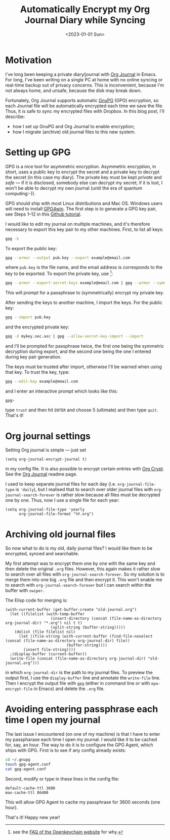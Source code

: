 #+title: Automatically Encrypt my Org Journal Diary while Syncing
#+date: <2023-01-01 Sun>
#+options: toc:nil
#+PROPERTY: header-args :eval never-export :results verbatim

* Motivation
I've long been keeping a private diary/journal with [[https://github.com/bastibe/org-journal][Org Journal]] in Emacs.
For long, I've been writing on a single PC at home with no online syncing or real-time backup out of privacy concerns.
This is inconvenient, because I'm not always home, and unsafe, because the disk may break down.

Fortunately, Org Journal supports automatic [[https://gnupg.org/][GnuPG]] (GPG) encryption, so each Journal file will be automatically encrypted each time we save the file.
Thus, it is safe to sync my encrypted files with Dropbox.
In this blog post, I'll describe:
+ how I set up GnuPG and Org Journal to enable encryption;
+ how I migrate (archive) old journal files to this new system.

* Setting up GPG
GPG is a nice tool for asymmetric encryption.
Asymmetric encryption, in short, uses a public key to encrypt the secret and a private key to decrypt the secret (in this case my diary).
The private key must be kept /private/ and /safe/ --- if it is disclosed, somebody else can decrypt my secret; if it is lost, I won't be able to decrypt my own journal (until the era of quantum computing:-)).

GPG should ship with most Linux distributions and Mac OS.
Windows users will need to install [[https://www.gpg4win.org/][GPG4win]].
The first step is to generate a GPG key pair, see Steps 1--12 in this [[https://docs.github.com/en/authentication/managing-commit-signature-verification/generating-a-new-gpg-key][Github tutorial]].

I would like to edit my journal on multiple machines, and it's therefore necessary to export this key pair to my other machines.
First, to list all keys:
#+begin_src bash
gpg -k
#+end_src
To export the public key:
#+begin_src bash
gpg --armor --output pub.key --export example@email.com
#+end_src
where ~pub.key~ is the file name, and the email address is corresponds to the key to be exported.
To export the private key, use [fn:1]:
#+begin_src bash
gpg --armor --export-secret-keys example@email.com | gpg --armor --symmetric --output mykey.sec.asc
#+end_src
This will prompt for a passphrase to (symmetrically) encrypt my private key.

After sending the keys to another machine, I import the keys.
For the public key:
#+begin_src bash
gpg --import pub.key
#+end_src
and the encrypted private key:
#+begin_src bash
gpg -d mykey.sec.asc | gpg --allow-secret-key-import --import
#+end_src
and I'll be prompted for passphrase twice, the first one being the symmetric decryption during export, and the second one being the one I entered during key pair generation.

The keys must be trusted after import, otherwise I'll be warned when using that key.
To trust the key, type:
#+begin_src bash
gpg --edit-key example@email.com
#+end_src
and I enter an interactive prompt which looks like this:
#+begin_src bash
gpg>
#+end_src
type ~trust~ and then hit ~ENTER~ and choose 5 (ultimate) and then type ~quit~.
That's it!

[fn:1] see the [[https://www.openkeychain.org/faq/][FAQ of the Openkeychain website]] for why.

* Org journal settings
Setting Org journal is simple --- just set
#+begin_src elisp
(setq org-journal-encrypt-journal t)
#+end_src
in my config file.
It is also possible to encrypt certain entries with [[https://orgmode.org/manual/Org-Crypt.html][Org Crypt]].
See the [[https://github.com/bastibe/org-journal][Org Journal]] readme page.

I used to keep separate journal files for each day (i.e. ~org-journal-file-type~ is ~'daily~), but I realised that to search over older journal files with ~org-journal-search-forever~ is rather slow because all files must be decrypted one by one.
Thus, now I use a single file for each year:
#+begin_src elisp
(setq org-journal-file-type 'yearly
      org-journal-file-format "%Y.org")
#+end_src

* Archiving old journal files
So now what to do is my old, daily journal files?
I would like them to be encrypted, synced and searchable.

My first attempt was to encrypt them one by one with the same key and then delete the original ~.org~ files.
However, this again makes it rather slow to search over all files with ~org-journal-search-forever~.
So my solution is to merge them into one big ~.org~ file and then encrypt it.
This won't enable me to search with ~org-journal-search-forever~ but I can search within the buffer with ~swiper~.

The Elisp code for merging is:
#+begin_src elisp
(with-current-buffer (get-buffer-create "old-journal.org")
  (let ((filelist (with-temp-buffer
                    (insert-directory (concat (file-name-as-directory org-journal-dir) "*.org") nil t t)
                    (split-string (buffer-string)))))
    (dolist (file filelist nil)
      (let ((file-string (with-current-buffer (find-file-noselect (concat (file-name-as-directory org-journal-dir) file))
                           (buffer-string))))
        (insert file-string))))
  ;(display-buffer (current-buffer))
  (write-file (concat (file-name-as-directory org-journal-dir) "old-journal.org")))
#+end_src
in which ~org-journal-dir~ is the path to my journal files.
To preview the output first, I use the ~display-buffer~ line and annotate the ~write-file~ line.
Then I encrypt the output file with ~gpg~ (either in command line or with ~epa-encrypt-file~ in Emacs) and delete the ~.org~ file.

* Avoiding entering passphrase each time I open my journal
The last issue I encountered (on one of my machine) is that I have to enter my passpharase each time I open my journal.
I would like it to be cached for, say, an hour.
The way to do it is to configure the GPG Agent, which ships with GPG.
First is to see if any config already exists:
#+begin_src bash
cd ~/.gnupg
touch gpg-agent.conf
cat gpg-agent.conf
#+end_src
Second, modify or type in these lines in the config file:
#+begin_src
default-cache-ttl 3600
max-cache-ttl 86400
#+end_src
This will allow GPG Agent to cache my passphrase for 3600 seconds (one hour).

That's it! Happy new year!
